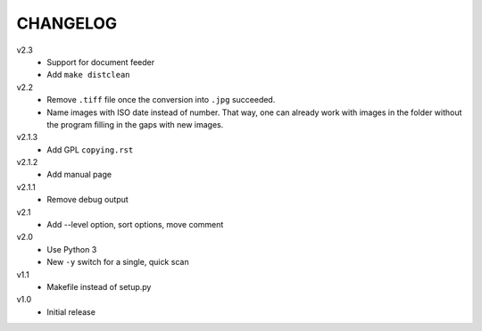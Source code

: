 .. Copyright © 2013 Martin Ueding <dev@martin-ueding.de>

#########
CHANGELOG
#########

v2.3
    - Support for document feeder
    - Add ``make distclean``

v2.2
    - Remove ``.tiff`` file once the conversion into ``.jpg`` succeeded.
    - Name images with ISO date instead of number. That way, one can already
      work with images in the folder without the program filling in the gaps
      with new images.

v2.1.3
    - Add GPL ``copying.rst``

v2.1.2
    - Add manual page

v2.1.1
    - Remove debug output

v2.1
    - Add --level option, sort options, move comment

v2.0
    - Use Python 3
    - New ``-y`` switch for a single, quick scan

v1.1
    - Makefile instead of setup.py

v1.0
    - Initial release

.. vim: spell

